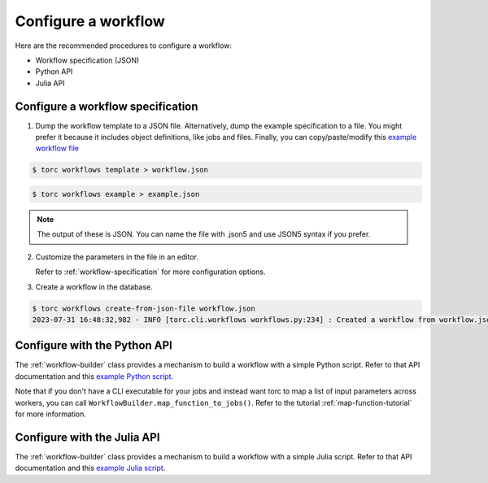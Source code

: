 ####################
Configure a workflow
####################
Here are the recommended procedures to configure a workflow:

- Workflow specification (JSON)

- Python API

- Julia API

Configure a workflow specification
==================================
1. Dump the workflow template to a JSON file. Alternatively, dump the example specification to a
   file. You might prefer it because it includes object definitions, like jobs and files. Finally,
   you can copy/paste/modify this `example workflow file
   <https://github.nrel.gov/viz/wms/blob/main/examples/diamond_workflow.json5>`_

.. code-block:: console

    $ torc workflows template > workflow.json

.. code-block:: console

    $ torc workflows example > example.json

.. note:: The output of these is JSON. You can name the file with .json5 and use JSON5 syntax if
   you prefer.

2. Customize the parameters in the file in an editor.

   Refer to :ref:`workflow-specification` for more configuration options.

3. Create a workflow in the database.

.. code-block:: console

    $ torc workflows create-from-json-file workflow.json
    2023-07-31 16:48:32,982 - INFO [torc.cli.workflows workflows.py:234] : Created a workflow from workflow.json5 with key=14022560


Configure with the Python API
=============================
The :ref:`workflow-builder` class provides a mechanism to build a workflow with a simple Python
script. Refer to that API documentation and this `example Python script
<https://github.nrel.gov/viz/wms/blob/main/examples/diamond_workflow.py>`_.

Note that if you don't have a CLI executable for your jobs and instead want torc to map a list of
input parameters across workers, you can call ``WorkflowBuilder.map_function_to_jobs()``. Refer to
the tutorial :ref:`map-function-tutorial` for more information.

Configure with the Julia API
=============================
The :ref:`workflow-builder` class provides a mechanism to build a workflow with a simple Julia
script. Refer to that API documentation and this `example Julia script
<https://github.nrel.gov/viz/wms/blob/main/examples/diamond_workflow.jl>`_.
